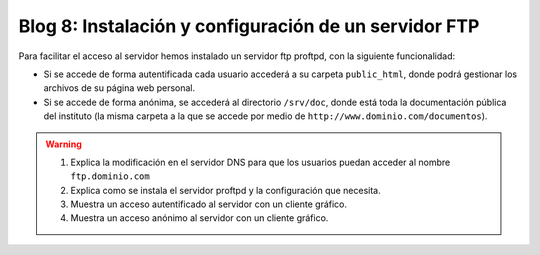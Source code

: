 Blog 8: Instalación y configuración de un servidor FTP
======================================================

Para facilitar el acceso al servidor hemos instalado un servidor ftp proftpd, con la siguiente funcionalidad:

* Si se accede de forma autentificada cada usuario accederá a su carpeta ``public_html``, donde podrá gestionar los archivos de su página web personal.
* Si se accede de forma anónima, se accederá al directorio ``/srv/doc``, donde está toda la documentación pública del instituto (la misma carpeta a la que se accede por medio de ``http://www.dominio.com/documentos``).

.. warning::

    1. Explica la modificación en el servidor DNS para que los usuarios puedan acceder al nombre ``ftp.dominio.com``
    2. Explica como se instala el servidor proftpd y la configuración que necesita.
    3. Muestra un acceso autentificado al servidor con un cliente gráfico.
    4. Muestra un acceso anónimo al servidor con un cliente gráfico.
